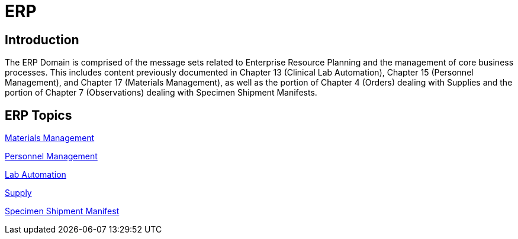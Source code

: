 = ERP

== Introduction

The ERP Domain is comprised of the message sets related to Enterprise Resource Planning and the management of core business processes. This includes content previously documented in Chapter 13 (Clinical Lab Automation), Chapter 15 (Personnel Management), and Chapter 17 (Materials Management), as well as the portion of Chapter 4 (Orders) dealing with Supplies and the portion of Chapter 7 (Observations) dealing with Specimen Shipment Manifests.

== ERP Topics

xref:materials_management/materials_management.adoc[Materials Management]

xref:personnel_management/personnel_management.adoc[Personnel Management]

xref:lab_automation/lab_automation.adoc[Lab Automation]

xref:supply/supply.adoc[Supply]

xref:specimen_shipment_manifest/specimen_shipment_manifest.adoc[Specimen Shipment Manifest]
